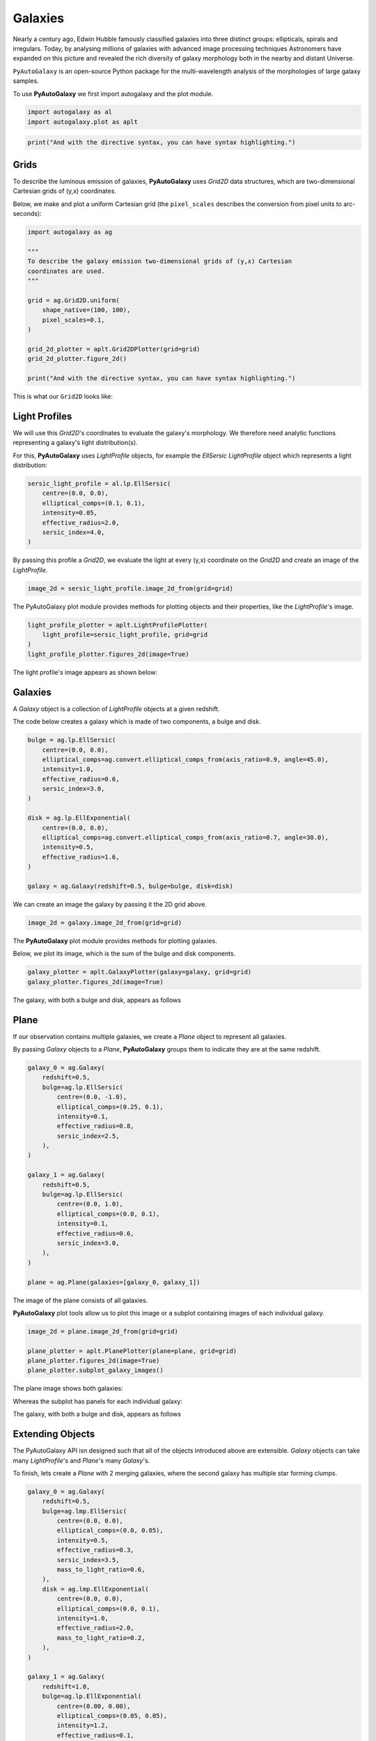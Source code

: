 .. _overview_1_lensing:

Galaxies
========

Nearly a century ago, Edwin Hubble famously classified galaxies into three distinct groups: ellipticals, spirals and
irregulars. Today, by analysing millions of galaxies with advanced image processing techniques Astronomers have
expanded on this picture and revealed the rich diversity of galaxy morphology both in the nearby and distant
Universe.

``PyAutoGalaxy`` is an open-source Python package for the multi-wavelength analysis of the morphologies of large
galaxy samples.

To use **PyAutoGalaxy** we first import autogalaxy and the plot module.

.. code-block:: python

   import autogalaxy as al
   import autogalaxy.plot as aplt

.. code:: python

    print("And with the directive syntax, you can have syntax highlighting.")

Grids
-----

To describe the luminous emission of galaxies, **PyAutoGalaxy** uses `Grid2D` data structures, which are
two-dimensional Cartesian grids of (y,x) coordinates.

Below, we make and plot a uniform Cartesian grid (the ``pixel_scales`` describes the conversion from pixel
units to arc-seconds):

.. code:: python

    import autogalaxy as ag

    """
    To describe the galaxy emission two-dimensional grids of (y,x) Cartesian
    coordinates are used.
    """

    grid = ag.Grid2D.uniform(
        shape_native=(100, 100),
        pixel_scales=0.1,
    )

    grid_2d_plotter = aplt.Grid2DPlotter(grid=grid)
    grid_2d_plotter.figure_2d()

    print("And with the directive syntax, you can have syntax highlighting.")

This is what our ``Grid2D`` looks like:

.. image:: https://raw.githubusercontent.com/Jammy2211/PyAutoGalaxy/master/docs/overview/images/galaxies/grid_2d.png
  :width: 400
  :alt: Alternative text

Light Profiles
--------------

We will use this `Grid2D`'s coordinates to evaluate the galaxy's morphology. We therefore need analytic
functions representing a galaxy's light distribution(s).

For this,  **PyAutoGalaxy** uses `LightProfile` objects, for example the `EllSersic` `LightProfile` object which
represents a light distribution:

.. code-block:: python

    sersic_light_profile = al.lp.EllSersic(
        centre=(0.0, 0.0),
        elliptical_comps=(0.1, 0.1),
        intensity=0.05,
        effective_radius=2.0,
        sersic_index=4.0,
    )

By passing this profile a `Grid2D`, we evaluate the light at every (y,x) coordinate on the `Grid2D` and create an
image of the `LightProfile`.

.. code-block:: python

    image_2d = sersic_light_profile.image_2d_from(grid=grid)

The PyAutoGalaxy plot module provides methods for plotting objects and their properties, like
the `LightProfile`'s image.

.. code-block:: python

    light_profile_plotter = aplt.LightProfilePlotter(
        light_profile=sersic_light_profile, grid=grid
    )
    light_profile_plotter.figures_2d(image=True)

The light profile's image appears as shown below:

.. image:: https://raw.githubusercontent.com/Jammy2211/PyAutoGalaxy/master/docs/overview/images/galaxies/sersic_light_profile.png
  :width: 400
  :alt: Alternative text

Galaxies
--------

A `Galaxy` object is a collection of `LightProfile` objects at a given redshift.

The code below creates a galaxy which is made of two components, a bulge and disk.

.. code-block:: python

    bulge = ag.lp.EllSersic(
        centre=(0.0, 0.0),
        elliptical_comps=ag.convert.elliptical_comps_from(axis_ratio=0.9, angle=45.0),
        intensity=1.0,
        effective_radius=0.6,
        sersic_index=3.0,
    )

    disk = ag.lp.EllExponential(
        centre=(0.0, 0.0),
        elliptical_comps=ag.convert.elliptical_comps_from(axis_ratio=0.7, angle=30.0),
        intensity=0.5,
        effective_radius=1.6,
    )

    galaxy = ag.Galaxy(redshift=0.5, bulge=bulge, disk=disk)

We can create an image the galaxy by passing it the 2D grid above.

.. code-block:: python

    image_2d = galaxy.image_2d_from(grid=grid)

The **PyAutoGalaxy** plot module provides methods for plotting galaxies.

Below, we plot its image, which is the sum of the bulge and disk components.

.. code-block:: python

    galaxy_plotter = aplt.GalaxyPlotter(galaxy=galaxy, grid=grid)
    galaxy_plotter.figures_2d(image=True)

The galaxy, with both a bulge and disk, appears as follows

.. image:: https://raw.githubusercontent.com/Jammy2211/PyAutoGalaxy/master/docs/overview/images/galaxies/galaxy.png
  :width: 400
  :alt: Alternative text

Plane
-----

If our observation contains multiple galaxies, we create a `Plane` object to represent all galaxies.

By passing `Galaxy` objects to a `Plane`, **PyAutoGalaxy** groups them to indicate they are at the same redshift.

.. code-block:: python

    galaxy_0 = ag.Galaxy(
        redshift=0.5,
        bulge=ag.lp.EllSersic(
            centre=(0.0, -1.0),
            elliptical_comps=(0.25, 0.1),
            intensity=0.1,
            effective_radius=0.8,
            sersic_index=2.5,
        ),
    )

    galaxy_1 = ag.Galaxy(
        redshift=0.5,
        bulge=ag.lp.EllSersic(
            centre=(0.0, 1.0),
            elliptical_comps=(0.0, 0.1),
            intensity=0.1,
            effective_radius=0.6,
            sersic_index=3.0,
        ),
    )

    plane = ag.Plane(galaxies=[galaxy_0, galaxy_1])

The image of the plane consists of all galaxies.

**PyAutoGalaxy** plot tools allow us to plot this image or a subplot containing images of each individual galaxy.

.. code-block:: python

    image_2d = plane.image_2d_from(grid=grid)

    plane_plotter = aplt.PlanePlotter(plane=plane, grid=grid)
    plane_plotter.figures_2d(image=True)
    plane_plotter.subplot_galaxy_images()

The plane image shows both galaxies:

.. image:: https://raw.githubusercontent.com/Jammy2211/PyAutoGalaxy/master/docs/overview/images/galaxies/plane.png
  :width: 400
  :alt: Alternative text

Whereas the subplot has panels for each individual galaxy:

The galaxy, with both a bulge and disk, appears as follows

.. image:: https://raw.githubusercontent.com/Jammy2211/PyAutoGalaxy/master/docs/overview/images/galaxies/subplot_galaxies.png
  :width: 400
  :alt: Alternative text

Extending Objects
-----------------

The PyAutoGalaxy API isn designed such that all of the objects introduced above are extensible. `Galaxy` objects
can take many `LightProfile`'s and `Plane`'s many `Galaxy`'s.

To finish, lets create a `Plane` with 2 merging galaxies, where the second galaxy has multiple star forming clumps.

.. code-block:: python

    galaxy_0 = ag.Galaxy(
        redshift=0.5,
        bulge=ag.lmp.EllSersic(
            centre=(0.0, 0.0),
            elliptical_comps=(0.0, 0.05),
            intensity=0.5,
            effective_radius=0.3,
            sersic_index=3.5,
            mass_to_light_ratio=0.6,
        ),
        disk = ag.lmp.EllExponential(
            centre=(0.0, 0.0),
            elliptical_comps=(0.0, 0.1),
            intensity=1.0,
            effective_radius=2.0,
            mass_to_light_ratio=0.2,
        ),
    )

    galaxy_1 = ag.Galaxy(
        redshift=1.0,
        bulge=ag.lp.EllExponential(
            centre=(0.00, 0.00),
            elliptical_comps=(0.05, 0.05),
            intensity=1.2,
            effective_radius=0.1,
        ),
        clump_0=ag.lp.EllSersic(centre=(1.0, 1.0), intensity=0.5, effective_radius=0.2),
        clump_1=ag.lp.EllSersic(centre=(0.5, 0.8), intensity=0.5, effective_radius=0.2),
        clump_2=ag.lp.EllSersic(centre=(-1.0, -0.7), intensity=0.5, effective_radius=0.2),
    )

    plane = ag.Plane(galaxies=[galaxy_0, galaxy_1])

This is what the merging galaxies look like:

.. image:: https://raw.githubusercontent.com/Jammy2211/PyAutoGalaxy/master/docs/overview/images/galaxies/merging_galaxies.png
  :width: 400
  :alt: Alternative text


Wrap Up
-------

If you are unfamiliar with galaxy morphology and not clear what the above quantities or plots mean, fear not, in chapter 1
of the **HowToGalaxy** lecture series we'll take you through the above API in detail, whilst teaching
you how to use **PyAutoGalaxy** at the same time! Checkout the
`tutorials <https://pyautogalaxy.readthedocs.io/en/latest/tutorials/howtogalaxy.html>`_ section of the readthedocs!